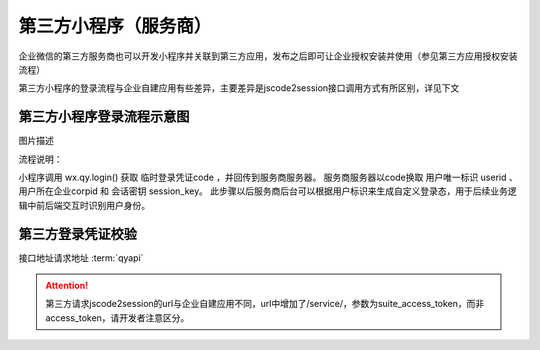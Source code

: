 
第三方小程序（服务商）
=========================

企业微信的第三方服务商也可以开发小程序并关联到第三方应用，发布之后即可让企业授权安装并使用（参见第三方应用授权安装流程）

第三方小程序的登录流程与企业自建应用有些差异，主要差异是jscode2session接口调用方式有所区别，详见下文

第三方小程序登录流程示意图
------------------------------

.. image:: https://p.qpic.cn/pic_wework/3685288192/9f993793ca07f7b6a9f4359d7ba58998ced701fabcda2bdf/0?t=19042222

图片描述

流程说明：

小程序调用 wx.qy.login() 获取 临时登录凭证code ，并回传到服务商服务器。
服务商服务器以code换取 用户唯一标识 userid 、用户所在企业corpid 和 会话密钥 session_key。
此步骤以后服务商后台可以根据用户标识来生成自定义登录态，用于后续业务逻辑中前后端交互时识别用户身份。

第三方登录凭证校验
------------------------------

接口地址请求地址 :term:`qyapi`

.. http:gett:: service/miniprogram/jscode2session

    :synopsis: 服务商服务器以code换取 用户唯一标识 userid 、用户所在企业corpid 和 会话密钥 session_key
    :query suite_access_token: **必选**	第三方应用凭证，获取方法见获取第三方应用凭证。要求必须由该小程序关联的第三方应用的secret获取
    :query js_code:	**必选**	登录时获取的 code
    :query grant_type: **必选**	此处固定为 ``authorization_code``

    :>json string corpid: 用户所属企业的corpid
    :>json string userid: 用户在企业内的UserID，对应管理端的帐号，企业内唯一。注意：如果该企业没有关联该小程序，则此处返回加密的userid
    :>json string session_key: 会话密钥
    :>json number errcode: 错误码，真确时候返回 ``0``。 更多错误码的说明请查看 :wework:`企业微信全局错误码说明 <90139/90313>`
    :>json number errmsg: 错误信息，正确时候返回 ``ok``。

.. attention::

    第三方请求jscode2session的url与企业自建应用不同，url中增加了/service/，参数为suite_access_token，而非access_token，请开发者注意区分。

